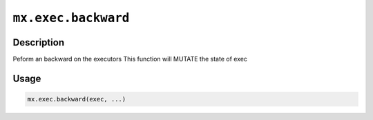.. raw:: html



``mx.exec.backward``
========================================

Description
----------------------

Peform an backward on the executors
This function will MUTATE the state of exec

Usage
----------

.. code:: r

	mx.exec.backward(exec, ...)





.. disqus::
   :disqus_identifier: mx.exec.backward
